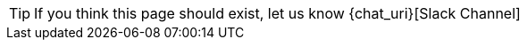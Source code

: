 :page-layout: notfound

TIP: If you think this page should exist, let us know {chat_uri}[Slack Channel]
